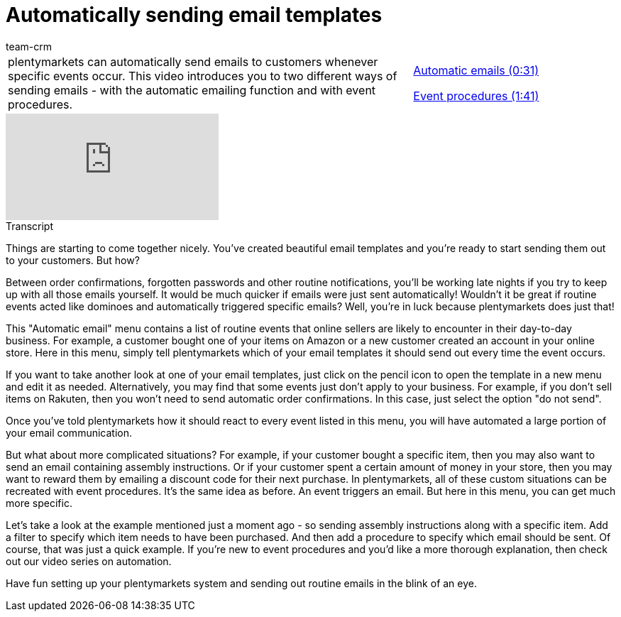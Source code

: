= Automatically sending email templates
:index: false
:id: KVZAKJD
:author: team-crm

//tag::einleitung[]
[cols="2, 1" grid=none]
|===
|plentymarkets can automatically send emails to customers whenever specific events occur. This video introduces you to two different ways of sending emails - with the automatic emailing function and with event procedures.
|<<videos/personalisation/emails/automatic-despatch-emails#video, Automatic emails (0:31)>>

<<videos/personalisation/emails/automatic-despatch-event-procedures#video, Event procedures (1:41)>>

|===
//end::einleitung[]

video::214835758[vimeo]

// tag::transkript[]
[.collapseBox]
.Transcript
--

Things are starting to come together nicely. You've created beautiful email templates and you're ready to start sending them out to your customers. But how?

Between order confirmations, forgotten passwords and other routine notifications, you'll be working late nights if you try to keep up with all those emails yourself. It would be much quicker if emails were just sent automatically! Wouldn't it be great if routine events acted like dominoes and automatically triggered specific emails? Well, you're in luck because plentymarkets does just that!

This "Automatic email" menu contains a list of routine events that online sellers are likely to encounter in their day-to-day business. For example, a customer bought one of your items on Amazon or a new customer created an account in your online store. Here in this menu, simply tell plentymarkets which of your email templates it should send out every time the event occurs.

If you want to take another look at one of your email templates, just click on the pencil icon to open the template in a new menu and edit it as needed. Alternatively, you may find that some events just don't apply to your business. For example, if you don't sell items on Rakuten, then you won't need to send automatic order confirmations. In this case, just select the option "do not send".

Once you've told plentymarkets how it should react to every event listed in this menu, you will have automated a large portion of your email communication.

But what about more complicated situations? For example, if your customer bought a specific item, then you may also want to send an email containing assembly instructions. Or if your customer spent a certain amount of money in your store, then you may want to reward them by emailing a discount code for their next purchase. In plentymarkets, all of these custom situations can be recreated with event procedures. It's the same idea as before. An event triggers an email. But here in this menu, you can get much more specific.

Let's take a look at the example mentioned just a moment ago - so sending assembly instructions along with a specific item. Add a filter to specify which item needs to have been purchased. And then add a procedure to specify which email should be sent. Of course, that was just a quick example. If you're new to event procedures and you'd like a more thorough explanation, then check out our video series on automation.

Have fun setting up your plentymarkets system and sending out routine emails in the blink of an eye.

--
//end::transkript[]
